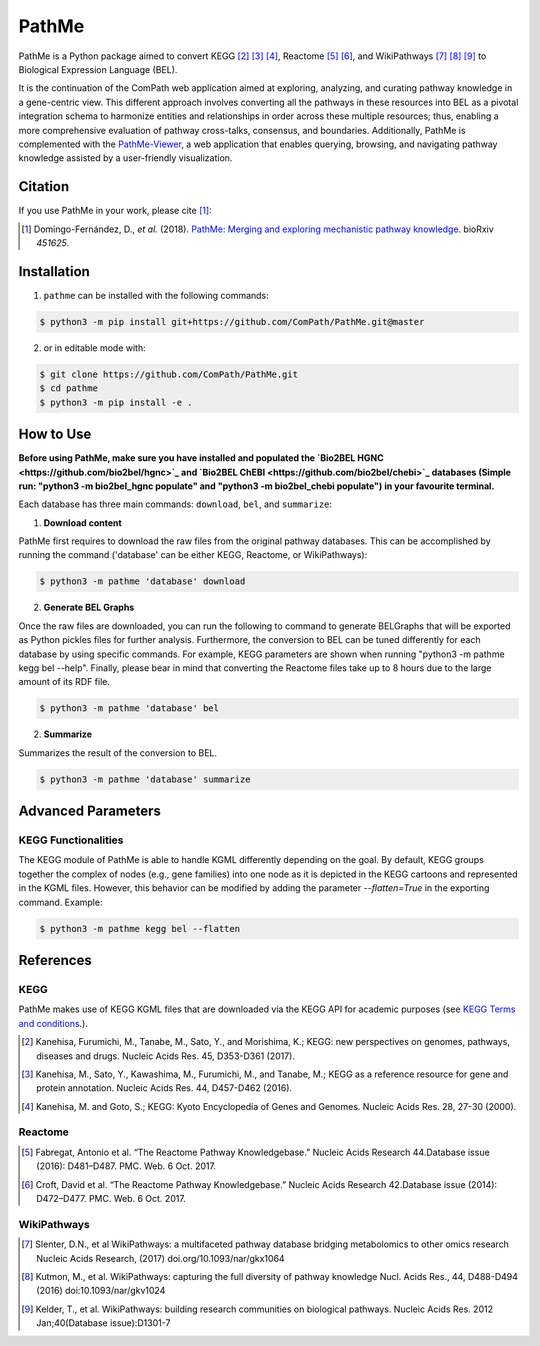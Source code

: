 PathMe |build| |coverage| |docs| |zenodo|
=========================================
PathMe is a Python package aimed to convert KEGG [2]_ [3]_ [4]_, Reactome [5]_ [6]_, and WikiPathways [7]_ [8]_ [9]_ to
Biological Expression Language (BEL).

It is the continuation of the ComPath web application aimed at exploring, analyzing,
and curating pathway knowledge in a gene-centric view. This different approach involves converting
all the pathways in these resources into BEL as a pivotal integration schema to harmonize entities and relationships in order across these multiple resources; thus, enabling a more comprehensive evaluation of pathway cross-talks, consensus, and boundaries. Additionally, PathMe is complemented with the `PathMe-Viewer <https://github.com/ComPath/PathMe-Viewer>`_, a web application that enables querying, browsing, and navigating  pathway knowledge assisted by a user-friendly visualization.

Citation
--------
If you use PathMe in your work, please cite [1]_:

.. [1] Domingo-Fernández, D., *et al.* (2018). `PathMe: Merging and exploring mechanistic pathway knowledge
    <https://doi.org/10.1101/451625>`_. bioRxiv *451625*.

Installation |pypi_version| |python_versions| |pypi_license|
------------------------------------------------------------
1. ``pathme`` can be installed with the following commands:

.. code-block:: sh

    $ python3 -m pip install git+https://github.com/ComPath/PathMe.git@master

2. or in editable mode with:

.. code-block:: sh

    $ git clone https://github.com/ComPath/PathMe.git
    $ cd pathme
    $ python3 -m pip install -e .

How to Use
----------
**Before using PathMe, make sure you have installed and populated the `Bio2BEL HGNC <https://github.com/bio2bel/hgnc>`_ and `Bio2BEL ChEBI <https://github.com/bio2bel/chebi>`_ databases (Simple run:
"python3 -m bio2bel_hgnc populate" and "python3 -m bio2bel_chebi populate") in your favourite terminal.**

Each database has three main commands: ``download``, ``bel``, and ``summarize``:

1. **Download content**

PathMe first requires to download the raw files from the original pathway databases. This can be accomplished by
running the command ('database' can be either KEGG, Reactome, or WikiPathways):

.. code-block:: sh

    $ python3 -m pathme 'database' download

2. **Generate BEL Graphs**

Once the raw files are downloaded, you can run the following to command to generate BELGraphs that will be exported
as Python pickles files for further analysis. Furthermore, the conversion to BEL can be tuned differently for each
database by using specific commands. For example, KEGG parameters are shown when running
"python3 -m pathme kegg bel --help". Finally, please bear in mind that converting the Reactome files take up to 8 hours due to the large amount of its RDF file.

.. code-block:: sh

    $ python3 -m pathme 'database' bel

2. **Summarize**

Summarizes the result of the conversion to BEL.

.. code-block:: sh

    $ python3 -m pathme 'database' summarize

Advanced Parameters
-------------------
KEGG Functionalities
~~~~~~~~~~~~~~~~~~~~
The KEGG module of PathMe is able to handle KGML differently depending on the goal. By default, KEGG groups
together the complex of nodes (e.g., gene families) into one node as it is depicted in the KEGG cartoons and
represented in the KGML files. However, this behavior can be modified by adding the parameter `--flatten=True`
in the exporting command. Example:

.. code-block:: bash

    $ python3 -m pathme kegg bel --flatten

References
----------
KEGG
~~~~
PathMe makes use of KEGG KGML files that are downloaded via the KEGG API for academic purposes (see `KEGG Terms and
conditions <https://www.kegg.jp/kegg/rest/>`_.).

.. [2] Kanehisa, Furumichi, M., Tanabe, M., Sato, Y., and Morishima, K.; KEGG: new perspectives on genomes,
       pathways, diseases and drugs. Nucleic Acids Res. 45, D353-D361 (2017).
.. [3] Kanehisa, M., Sato, Y., Kawashima, M., Furumichi, M., and Tanabe, M.; KEGG as a reference resource
       for gene and protein annotation. Nucleic Acids Res. 44, D457-D462 (2016).
.. [4] Kanehisa, M. and Goto, S.; KEGG: Kyoto Encyclopedia of Genes and Genomes. Nucleic Acids Res. 28, 27-30 (2000).

Reactome
~~~~~~~~
.. [5] Fabregat, Antonio et al. “The Reactome Pathway Knowledgebase.” Nucleic Acids Research 44.Database issue (2016):
       D481–D487. PMC. Web. 6 Oct. 2017.
.. [6] Croft, David et al. “The Reactome Pathway Knowledgebase.” Nucleic Acids Research 42.Database issue (2014):
       D472–D477. PMC. Web. 6 Oct. 2017.

WikiPathways
~~~~~~~~~~~~
.. [7] Slenter, D.N., et al WikiPathways: a multifaceted pathway database bridging metabolomics to other omics research
       Nucleic Acids Research, (2017) doi.org/10.1093/nar/gkx1064
.. [8] Kutmon, M., et al. WikiPathways: capturing the full diversity of pathway knowledge Nucl. Acids Res., 44, D488-D494
       (2016) doi:10.1093/nar/gkv1024
.. [9] Kelder, T., et al. WikiPathways: building research communities on biological pathways. Nucleic Acids Res. 2012
       Jan;40(Database issue):D1301-7

.. |build| image:: https://travis-ci.com/PathwayMerger/PathMe.svg?branch=master
    :target: https://travis-ci.com/PathwayMerger/PathMe
    :alt: Build Status

.. |coverage| image:: https://codecov.io/gh/PathwayMerger/PathMe/coverage.svg?branch=master
    :target: https://codecov.io/gh/PathwayMerger/PathMe?branch=master
    :alt: Coverage Status

.. |docs| image:: http://readthedocs.org/projects/pathme/badge/?version=latest
    :target: https://pathme.readthedocs.io/en/latest/
    :alt: Documentation Status

.. |climate| image:: https://codeclimate.com/github/pathwaymerger/pathme/badges/gpa.svg
    :target: https://codeclimate.com/github/pathwaymerger/pathme
    :alt: Code Climate

.. |python_versions| image:: https://img.shields.io/pypi/pyversions/pathme.svg
    :alt: Stable Supported Python Versions

.. |pypi_version| image:: https://img.shields.io/pypi/v/pathme.svg
    :alt: Current version on PyPI

.. |pypi_license| image:: https://img.shields.io/pypi/l/pathme.svg
    :alt: Apache-2.0

.. |zenodo| image:: https://zenodo.org/badge/146161418.svg
    :target: https://zenodo.org/badge/latestdoi/146161418
